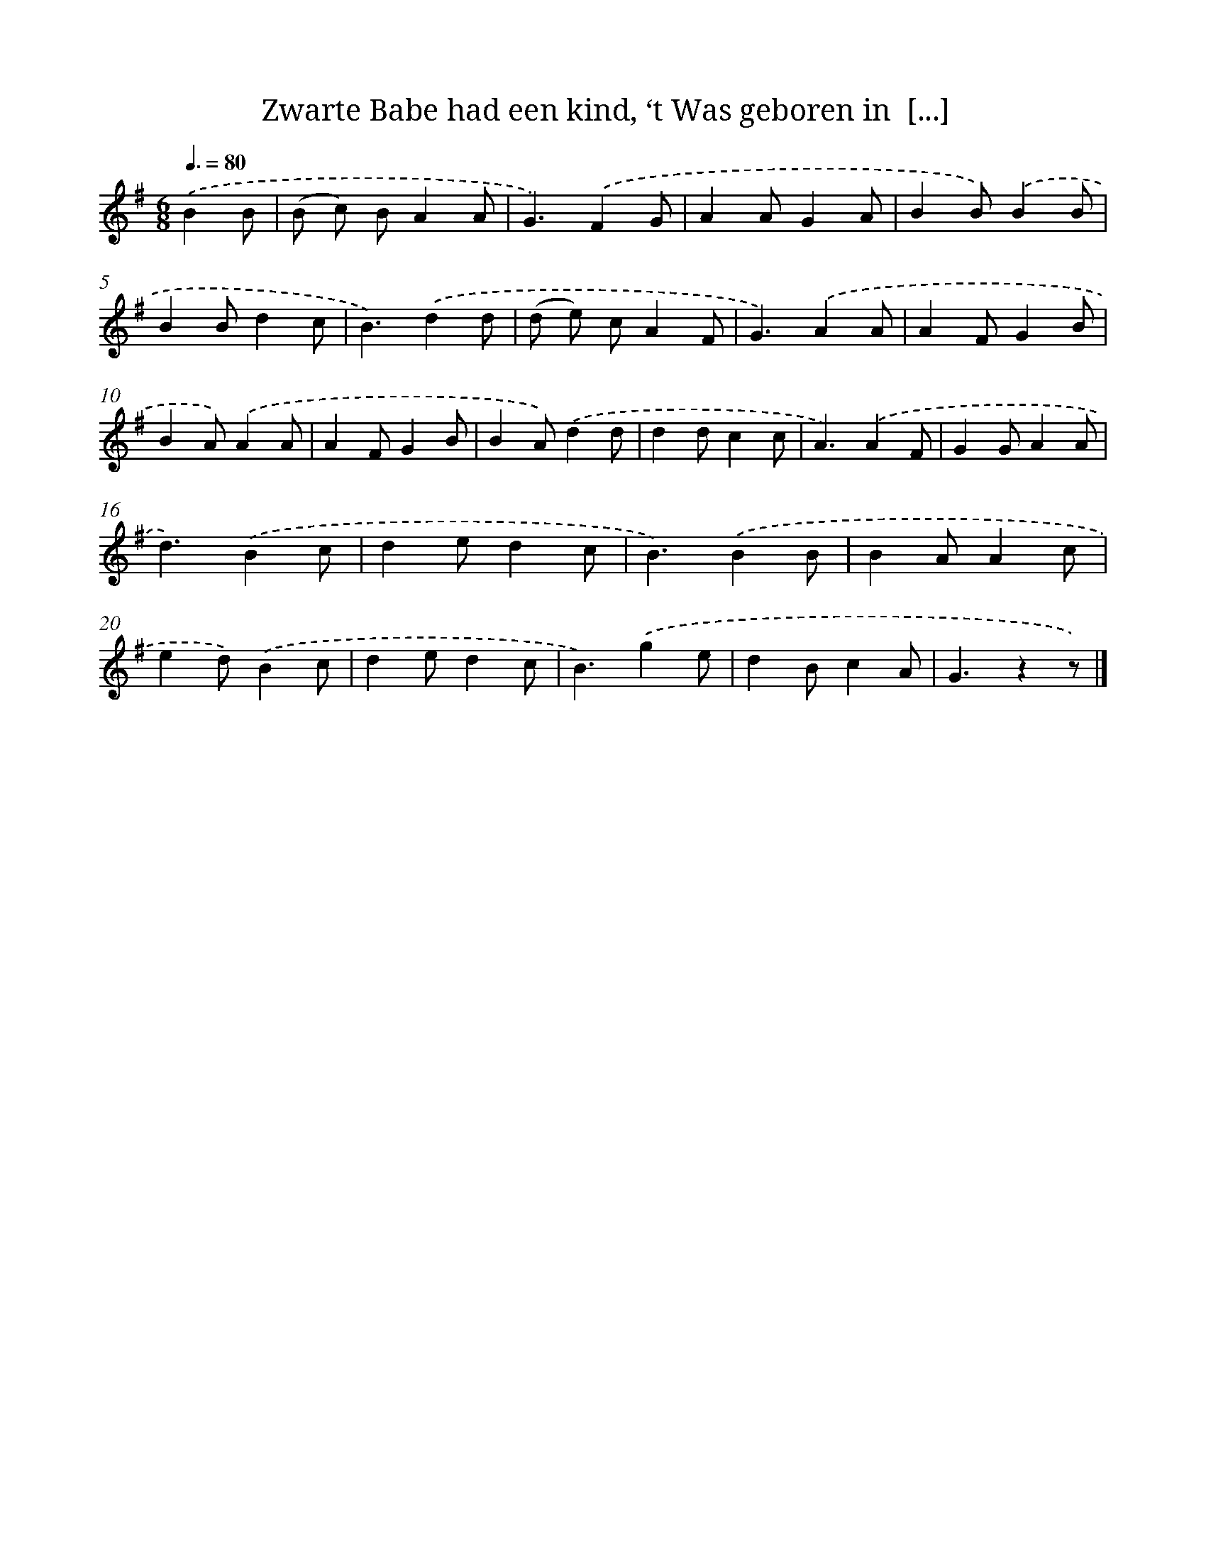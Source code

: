 X: 5932
T: Zwarte Babe had een kind, ‘t Was geboren in  [...]
%%abc-version 2.0
%%abcx-abcm2ps-target-version 5.9.1 (29 Sep 2008)
%%abc-creator hum2abc beta
%%abcx-conversion-date 2018/11/01 14:36:23
%%humdrum-veritas 1275931773
%%humdrum-veritas-data 1908290971
%%continueall 1
%%barnumbers 0
L: 1/4
M: 6/8
Q: 3/8=80
K: G clef=treble
.('BB/ [I:setbarnb 1]|
(B/ c/) B/AA/ |
G3/).('FG/ |
AA/GA/ |
BB/).('BB/ |
BB/dc/ |
B3/).('dd/ |
(d/ e/) c/AF/ |
G3/).('AA/ |
AF/GB/ |
BA/).('AA/ |
AF/GB/ |
BA/).('dd/ |
dd/cc/ |
A3/).('AF/ |
GG/AA/ |
d3/).('Bc/ |
de/dc/ |
B3/).('BB/ |
BA/Ac/ |
ed/).('Bc/ |
de/dc/ |
B3/).('ge/ |
dB/cA/ |
G3/zz/) |]
